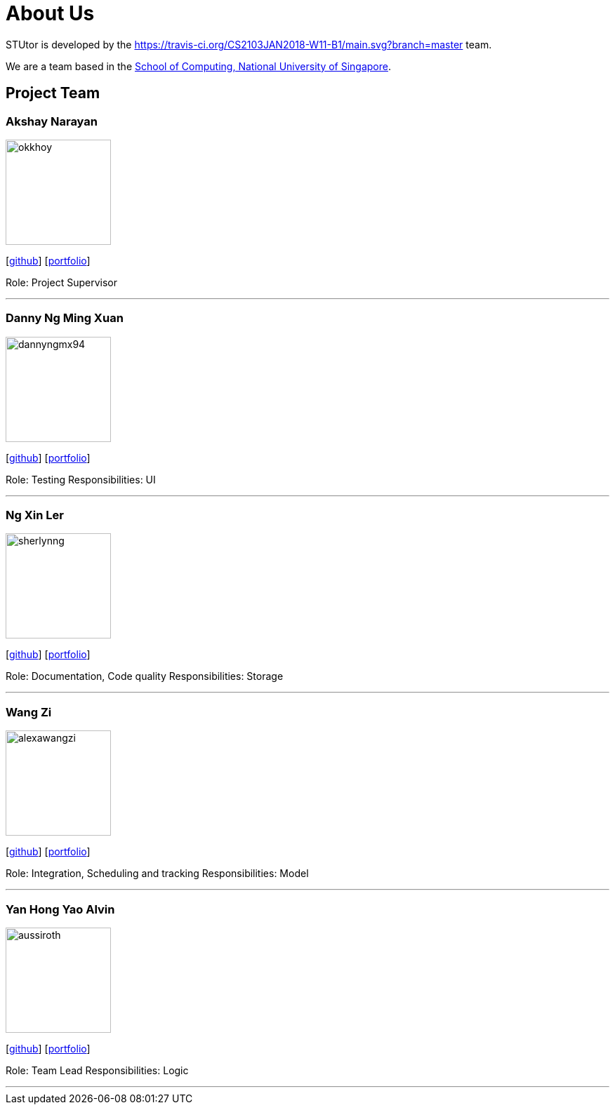 = About Us
:relfileprefix: team/
:imagesDir: images
:stylesDir: stylesheets

STUtor is developed by the https://travis-ci.org/CS2103JAN2018-W11-B1/main.svg?branch=master team. +

We are a team based in the http://www.comp.nus.edu.sg[School of Computing, National University of Singapore].

== Project Team

=== Akshay Narayan
image::okkhoy.jpg[width="150", align="left"]
{empty}[https://github.com/okkhoy[github]] [<<johndoe#, portfolio>>]

Role: Project Supervisor

'''

=== Danny Ng Ming Xuan
image::dannyngmx94.jpg[width="150", align="left"]
{empty}[http://github.com/dannyngmx94[github]] [<<johndoe#, portfolio>>]

Role: Testing
Responsibilities: UI

'''

=== Ng Xin Ler
image::sherlynng.jpg[width="150", align="left"]
{empty}[http://github.com/sherylnng[github]] [<<johndoe#, portfolio>>]

Role: Documentation, Code quality
Responsibilities: Storage

'''

=== Wang Zi
image::alexawangzi.jpg[width="150", align="left"]
{empty}[http://github.com/alexawangzi[github]] [<<alexawangzi#, portfolio>>]

Role: Integration, Scheduling and tracking
Responsibilities: Model

'''

=== Yan Hong Yao Alvin
image::aussiroth.jpg[width="150", align="left"]
{empty}[http://github.com/aussiroth[github]] [<<aussiroth#, portfolio>>]

Role: Team Lead
Responsibilities: Logic

'''
